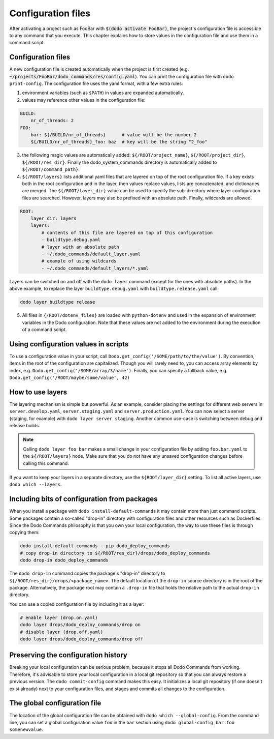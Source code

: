 .. _configuration:

*******************
Configuration files
*******************

After activating a project such as FooBar with :code:`$(dodo activate FooBar)`, the project's configuration file is accessible to any command that you execute.
This chapter explains how to store values in the configuration file and use them in a command script.


Configuration files
===================

A new configuration file is created automatically when the project is first created (e.g. :code:`~/projects/FooBar/dodo_commands/res/config.yaml`). You can print the configuration file with ``dodo print-config``. The configuration file uses the yaml format, with a few extra rules:

1. environment variables (such as ``$PATH``) in values are expanded automatically.

2. values may reference other values in the configuration file:

.. code-block:: yaml

    BUILD:
        nr_of_threads: 2
    FOO:
        bar: ${/BUILD/nr_of_threads}      # value will be the number 2
        ${/BUILD/nr_of_threads}_foo: baz  # key will be the string "2_foo"

3. the following magic values are automatically added: ``${/ROOT/project_name}``, ``${/ROOT/project_dir}``, ``${/ROOT/res_dir}``. Finally the dodo_system_commands directory is automatically added to ``${/ROOT/command_path}``.

4. ``${/ROOT/layers}`` lists additional yaml files that are layered on top of the root configuration file. If a key exists both in the root configuration and in the layer, then values replace values, lists are concatenated, and dictionaries are merged. The ``${/ROOT/layer_dir}`` value can be used to specify the sub-directory where layer configuration files are searched. However, layers may also be prefixed with an absolute path. Finally, wildcards are allowed.

.. code-block:: yaml

    ROOT:
        layer_dir: layers
        layers:
            # contents of this file are layered on top of this configuration
            - buildtype.debug.yaml
            # layer with an absolute path
            - ~/.dodo_commands/default_layer.yaml
            # example of using wildcards
            - ~/.dodo_commands/default_layers/*.yaml

Layers can be switched on and off with the ``dodo layer`` command (except for the ones with absolute paths). In the above example, to replace the layer ``buildtype.debug.yaml`` with ``buildtype.release.yaml`` call:

.. code-block:: bash

    dodo layer buildtype release

5. All files in ``{/ROOT/dotenv_files}`` are loaded with ``python-dotenv`` and used in the expansion of environment variables in the Dodo configuration. Note that these values are not added to the environment during the execution of a command script.

Using configuration values in scripts
=====================================

To use a configuration value in your script, call ``Dodo.get_config('/SOME/path/to/the/value')``. By convention, items in the root of the configuration are capitalized. Though you will rarely need to, you can access array elements by index, e.g. ``Dodo.get_config('/SOME/array/3/name')``. Finally, you can specify a fallback value, e.g. ``Dodo.get_config('/ROOT/maybe/some/value', 42)``


How to use layers
=================

The layering mechanism is simple but powerful. As an example, consider placing the settings for different web servers in ``server.develop.yaml``, ``server.staging.yaml`` and ``server.production.yaml``. You can now select a server (staging, for example) with ``dodo layer server staging``. Another common use-case is switching between debug and release builds.

.. note::

    Calling ``dodo layer foo bar`` makes a small change in your configuration file by adding ``foo.bar.yaml`` to the ``${/ROOT/layers}`` node. Make sure that you do not have any unsaved configuration changes before calling this command.

If you want to keep your layers in a separate directory, use the ``${ROOT/layer_dir}`` setting. To list all active layers, use ``dodo which --layers``.


Including bits of configuration from packages
=============================================

When you install a package with ``dodo install-default-commands`` it may contain more than just command scripts. Some packages contain a so-called "drop-in" directory with configuration files and other resources such as Dockerfiles. Since the Dodo Commands philosophy is that you own your local configuration, the way to use these files is through copying them:

.. code-block:: bash

    dodo install-default-commands --pip dodo_deploy_commands
    # copy drop-in directory to ${/ROOT/res_dir}/drops/dodo_deploy_commands
    dodo drop-in dodo_deploy_commands

The ``dodo drop-in`` command copies the package's "drop-in" directory to ``${/ROOT/res_dir}/drops/<package_name>``. The default location of the ``drop-in`` source directory is in the root of the package. Alternatively, the package root may contain a ``.drop-in`` file that holds the relative path to the actual ``drop-in`` directory.

You can use a copied configuration file by including it as a layer:

.. code-block:: bash

    # enable layer (drop.on.yaml)
    dodo layer drops/dodo_deploy_commands/drop on
    # disable layer (drop.off.yaml)
    dodo layer drops/dodo_deploy_commands/drop off


Preserving the configuration history
====================================

Breaking your local configuration can be serious problem, because it stops all Dodo Commands from working. Therefore, it's advisable to store your local configuration in a local git repository so that you can always restore a previous version. The ``dodo commit-config`` command makes this easy. It initializes a local git repository (if one doesn't exist already) next to your configuration files, and stages and commits all changes to the configuration.


.. _global_config:

The global configuration file
=============================

The location of the global configuration file can be obtained with ``dodo which --global-config``. From the command line, you can set a global configuration value ``foo`` in the ``bar`` section using ``dodo global-config bar.foo somenewvalue``.
